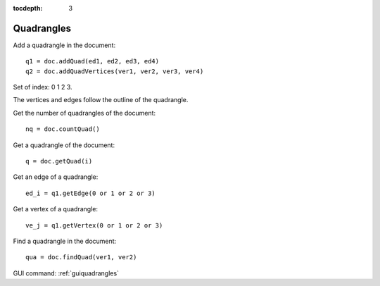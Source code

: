 :tocdepth: 3


.. _tuiquadrangles:

===========
Quadrangles
===========

Add a quadrangle in the document::

 	q1 = doc.addQuad(ed1, ed2, ed3, ed4)
 	q2 = doc.addQuadVertices(ver1, ver2, ver3, ver4)

Set of index: 0	1  2  3.

The vertices and edges follow the outline of the quadrangle.

Get the number of quadrangles of the document::

 	nq = doc.countQuad()

Get a quadrangle of the document::

 	q = doc.getQuad(i)

Get an edge of a quadrangle::

 	ed_i = q1.getEdge(0 or 1 or 2 or 3)

Get a vertex of a quadrangle::
 
	ve_j = q1.getVertex(0 or 1 or 2 or 3)
 
Find a quadrangle in the document::
 
	qua = doc.findQuad(ver1, ver2)

GUI command: :ref:`guiquadrangles`
